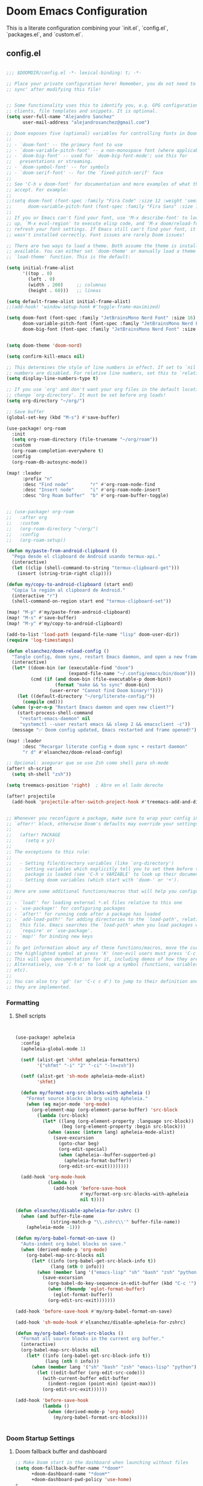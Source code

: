 * Doom Emacs Configuration
This is a literate configuration combining your `init.el`, `config.el`, `packages.el`, and `custom.el`.

** COMMENT init.el
#+PROPERTY: header-args :results none
#+BEGIN_SRC emacs-lisp :tangle ~/.config/doom/init.el
;;; init.el -*- lexical-binding: t; -*-

;; This file controls what Doom modules are enabled and what order they load
;; in. Remember to run 'doom sync' after modifying it!

;; NOTE Press 'SPC h d h' (or 'C-h d h' for non-vim users) to access Doom's
;;      documentation. There you'll find a link to Doom's Module Index where all
;;      of our modules are listed, including what flags they support.

;; NOTE Move your cursor over a module's name (or its flags) and press 'K' (or
;;      'C-c c k' for non-vim users) to view its documentation. This works on
;;      flags as well (those symbols that start with a plus).
;;
;;      Alternatively, press 'gd' (or 'C-c c d') on a module to browse its
;;      directory (for easy access to its source code).

(doom! :input
       ;;bidi              ; (tfel ot) thgir etirw uoy gnipleh
       ;;chinese
       ;;japanese
       ;;layout            ; auie,ctsrnm is the superior home row

       :completion
       ;;company           ; the ultimate code completion backend
       (corfu +orderless)  ; complete with cap(f), cape and a flying feather!
       ;;helm              ; the *other* search engine for love and life
       ;;ido               ; the other *other* search engine...
       ;;ivy               ; a search engine for love and life
       vertico           ; the search engine of the future

       :ui
       ;;deft              ; notational velocity for Emacs
       doom              ; what makes DOOM look the way it does
      .config/doomashboard    ; a nifty splash screen for Emacs
       ;;doom-quit         ; DOOM quit-message prompts when you quit Emacs
       ;;(emoji +unicode)  ; 🙂
       hl-todo           ; highlight TODO/FIXME/NOTE/DEPRECATED/HACK/REVIEW
       ;;indent-guides     ; highlighted indent columns
       ;;ligatures         ; ligatures and symbols to make your code pretty again
       ;;minimap           ; show a map of the code on the side
       modeline          ; snazzy, Atom-inspired modeline, plus API
       ;;nav-flash         ; blink cursor line after big motions
       ;;neotree           ; a project drawer, like NERDTree for vim
       ophints           ; highlight the region an operation acts on
       (popup +defaults)   ; tame sudden yet inevitable temporary windows
       ;;tabs              ; a tab bar for Emacs
       treemacs          ; a project drawer, like neotree but cooler
       ;;unicode           ; extended unicode support for various languages
       (vc-gutter +pretty) ; vcs diff in the fringe
       vi-tilde-fringe   ; fringe tildes to mark beyond EOB
       ;;window-select     ; visually switch windows
       workspaces        ; tab emulation, persistence & separate workspaces
       ;;zen               ; distraction-free coding or writing

       :editor
       (evil +everywhere); come to the dark side, we have cookies
       file-templates    ; auto-snippets for empty files
       fold              ; (nigh) universal code folding
       ;;(format +onsave)  ; automated prettiness
       (format)  ; automated prettiness
       ;;god               ; run Emacs commands without modifier keys
       ;;lispy             ; vim for lisp, for people who don't like vim
       ;;multiple-cursors  ; editing in many places at once
       ;;objed             ; text object editing for the innocent
       ;;parinfer          ; turn lisp into python, sort of
       ;;rotate-text       ; cycle region at point between text candidates
       snippets          ; my elves. They type so I don't have to
       ;;word-wrap         ; soft wrapping with language-aware indent

       :emacs
       dired             ; making dired pretty [functional]
       electric          ; smarter, keyword-based electric-indent
       ;;eww               ; the internet is gross
       ;;ibuffer           ; interactive buffer management
       undo              ; persistent, smarter undo for your inevitable mistakes
       vc                ; version-control and Emacs, sitting in a tree

       :term
       ;;eshell            ; the elisp shell that works everywhere
       ;;shell             ; simple shell REPL for Emacs
       ;;term              ; basic terminal emulator for Emacs
       vterm             ; the best terminal emulation in Emacs

       :checkers
       syntax              ; tasing you for every semicolon you forget
       ;;(spell +flyspell) ; tasing you for misspelling mispelling
       grammar           ; tasing grammar mistake every you make

       :tools
       ;;ansible
       ;;biblio            ; Writes a PhD for you (citation needed)
       ;;collab            ; buffers with friends
       ;;debugger          ; FIXME stepping through code, to help you add bugs
       ;;direnv
       ;;docker
       ;;editorconfig      ; let someone else argue about tabs vs spaces
       ;;ein               ; tame Jupyter notebooks with emacs
       (eval +overlay)     ; run code, run (also, repls)
       lookup              ; navigate your code and its documentation
       ;;lsp               ; M-x vscode
       magit             ; a git porcelain for Emacs
       ;;make              ; run make tasks from Emacs
       ;;pass              ; password manager for nerds
       ;;pdf               ; pdf enhancements
       ;;prodigy           ; FIXME managing external services & code builders
       ;;terraform         ; infrastructure as code
       ;;tmux              ; an API for interacting with tmux
       ;;tree-sitter       ; syntax and parsing, sitting in a tree...
       ;;upload            ; map local to remote projects via ssh/ftp

       :os
       (:if (featurep :system 'macos) macos)  ; improve compatibility with macOS
       ;;tty               ; improve the terminal Emacs experience

       :lang
       ;;agda              ; types of types of types of types...
       ;;beancount         ; mind the GAAP
       ;;(cc +lsp)         ; C > C++ == 1
       ;;clojure           ; java with a lisp
       ;;common-lisp       ; if you've seen one lisp, you've seen them all
       ;;coq               ; proofs-as-programs
       ;;crystal           ; ruby at the speed of c
       ;;csharp            ; unity, .NET, and mono shenanigans
       ;;data              ; config/data formats
       ;;(dart +flutter)   ; paint ui and not much else
       ;;dhall
       ;;elixir            ; erlang done right
       ;;elm               ; care for a cup of TEA?
       emacs-lisp        ; drown in parentheses
       ;;erlang            ; an elegant language for a more civilized age
       ;;ess               ; emacs speaks statistics
       ;;factor
       ;;faust             ; dsp, but you get to keep your soul
       ;;fortran           ; in FORTRAN, GOD is REAL (unless declared INTEGER)
       ;;fsharp            ; ML stands for Microsoft's Language
       ;;fstar             ; (dependent) types and (monadic) effects and Z3
       ;;gdscript          ; the language you waited for
       ;;(go +lsp)         ; the hipster dialect
       ;;(graphql +lsp)    ; Give queries a REST
       ;;(haskell +lsp)    ; a language that's lazier than I am
       ;;hy                ; readability of scheme w/ speed of python
       ;;idris             ; a language you can depend on
       ;;json              ; At least it ain't XML
       ;;(java +lsp)       ; the poster child for carpal tunnel syndrome
       ;;javascript        ; all(hope(abandon(ye(who(enter(here))))))
       ;;julia             ; a better, faster MATLAB
       ;;kotlin            ; a better, slicker Java(Script)
       ;;latex             ; writing papers in Emacs has never been so fun
       ;;lean              ; for folks with too much to prove
       ;;ledger            ; be audit you can be
       ;;lua               ; one-based indices? one-based indices
       markdown          ; writing docs for people to ignore
       ;;nim               ; python + lisp at the speed of c
       ;;nix               ; I hereby declare "nix geht mehr!"
       ;;ocaml             ; an objective camel
       org               ; organize your plain life in plain text
       ;;php               ; perl's insecure younger brother
       ;;plantuml          ; diagrams for confusing people more
       ;;graphviz          ; diagrams for confusing yourself even more
       ;;purescript        ; javascript, but functional
       ;;python            ; beautiful is better than ugly
       ;;qt                ; the 'cutest' gui framework ever
       ;;racket            ; a DSL for DSLs
       ;;raku              ; the artist formerly known as perl6
       ;;rest              ; Emacs as a REST client
       ;;rst               ; ReST in peace
       ;;(ruby +rails)     ; 1.step {|i| p "Ruby is #{i.even? ? 'love' : 'life'}"}
       ;;(rust +lsp)       ; Fe2O3.unwrap().unwrap().unwrap().unwrap()
       ;;scala             ; java, but good
       ;;(scheme +guile)   ; a fully conniving family of lisps
       sh                ; she sells {ba,z,fi}sh shells on the C xor
       ;;sml
       ;;solidity          ; do you need a blockchain? No.
       ;;swift             ; who asked for emoji variables?
       ;;terra             ; Earth and Moon in alignment for performance.
       ;;web               ; the tubes
       ;;yaml              ; JSON, but readable
       ;;zig               ; C, but simpler

       :email
       ;;(mu4e +org +gmail)
       ;;notmuch
       ;;(wanderlust +gmail)

       :app
       ;;calendar
       ;;emms
       ;;everywhere        ; *leave* Emacs!? You must be joking
       ;;irc               ; how neckbeards socialize
       ;;(rss +org)        ; emacs as an RSS reader

       :config
       ;;literate
       (default +bindings +smartparens))

#+END_SRC

** config.el
#+PROPERTY: header-args :results none
#+BEGIN_SRC emacs-lisp :tangle ~/.config/doom/config.el

;;; $DOOMDIR/config.el -*- lexical-binding: t; -*-

;; Place your private configuration here! Remember, you do not need to run 'doom
;; sync' after modifying this file!


;; Some functionality uses this to identify you, e.g. GPG configuration, email
;; clients, file templates and snippets. It is optional.
(setq user-full-name "Alejandro Sanchez"
      user-mail-address "alejandrosanchez@gmail.com")

;; Doom exposes five (optional) variables for controlling fonts in Doom:
;;
;; - `doom-font' -- the primary font to use
;; - `doom-variable-pitch-font' -- a non-monospace font (where applicable)
;; - `doom-big-font' -- used for `doom-big-font-mode'; use this for
;;   presentations or streaming.
;; - `doom-symbol-font' -- for symbols
;; - `doom-serif-font' -- for the `fixed-pitch-serif' face
;;
;; See 'C-h v doom-font' for documentation and more examples of what they
;; accept. For example:
;;
;;(setq doom-font (font-spec :family "Fira Code" :size 12 :weight 'semi-light)
;;      doom-variable-pitch-font (font-spec :family "Fira Sans" :size 13))
;;
;; If you or Emacs can't find your font, use 'M-x describe-font' to look them
;; up, `M-x eval-region' to execute elisp code, and 'M-x doom/reload-font' to
;; refresh your font settings. If Emacs still can't find your font, it likely
;; wasn't installed correctly. Font issues are rarely Doom issues!

;; There are two ways to load a theme. Both assume the theme is installed and
;; available. You can either set `doom-theme' or manually load a theme with the
;; `load-theme' function. This is the default:

(setq initial-frame-alist
      '((top . 0)
        (left . 0)
        (width . 200)     ;; columnas
        (height . 60)))   ;; líneas

(setq default-frame-alist initial-frame-alist)
;;(add-hook! 'window-setup-hook #'toggle-frame-maximized)

(setq doom-font (font-spec :family "JetBrainsMono Nerd Font" :size 16)
      doom-variable-pitch-font (font-spec :family "JetBrainsMono Nerd Font" :size 16)
      doom-big-font (font-spec :family "JetBrainsMono Nerd Font" :size 24))


(setq doom-theme 'doom-nord)

(setq confirm-kill-emacs nil)

;; This determines the style of line numbers in effect. If set to `nil', line
;; numbers are disabled. For relative line numbers, set this to `relative'.
(setq display-line-numbers-type t)

;; If you use `org' and don't want your org files in the default location below,
;; change `org-directory'. It must be set before org loads!
(setq org-directory "~/org/")

;; Save buffer
(global-set-key (kbd "M-s") #'save-buffer)

(use-package! org-roam
  :init
  (setq org-roam-directory (file-truename "~/org/roam"))
  :custom
  (org-roam-completion-everywhere t)
  :config
  (org-roam-db-autosync-mode))

(map! :leader
      :prefix "n"
      :desc "Find node"        "r" #'org-roam-node-find
      :desc "Insert node"      "i" #'org-roam-node-insert
      :desc "Org Roam buffer"  "b" #'org-roam-buffer-toggle)


;; (use-package! org-roam
;;   :after org
;;   :custom
;;   (org-roam-directory "~/org/")
;;   :config
;;   (org-roam-setup))

(defun my/paste-from-android-clipboard ()
  "Pega desde el clipboard de Android usando termux-api."
  (interactive)
  (let ((clip (shell-command-to-string "termux-clipboard-get")))
    (insert (string-trim-right clip))))

(defun my/copy-to-android-clipboard (start end)
  "Copia la región al clipboard de Android."
  (interactive "r")
  (shell-command-on-region start end "termux-clipboard-set"))

(map! "M-p" #'my/paste-from-android-clipboard)
(map! "M-s" #'save-buffer)
(map! "M-y" #'my/copy-to-android-clipboard)

(add-to-list 'load-path (expand-file-name "lisp" doom-user-dir))
(require 'log-timestamps)

(defun elsanchez/doom-reload-config ()
  "Tangle config, doom sync, restart Emacs daemon, and open a new frame."
  (interactive)
  (let* ((doom-bin (or (executable-find "doom")
                       (expand-file-name "~/.config/emacs/bin/doom"))) ;; fallback
         (cmd (if (and doom-bin (file-executable-p doom-bin))
                  (format "make && %s sync" doom-bin)
                (user-error "Cannot find Doom binary!"))))
    (let ((default-directory "~/org/literate-config/"))
      (compile cmd)))
  (when (y-or-n-p "Restart Emacs daemon and open new client?")
    (start-process-shell-command
     "restart-emacs-daemon" nil
     "systemctl --user restart emacs && sleep 2 && emacsclient -c"))
  (message "✅ Doom config updated, Emacs restarted and frame opened!"))

(map! :leader
      :desc "Recargar literate config + doom sync + restart daemon"
      "r d" #'elsanchez/doom-reload-config)

;; Opcional: asegurar que se use Zsh como shell para sh-mode
(after! sh-script
  (setq sh-shell "zsh"))

(setq treemacs-position 'right)  ; Abre en el lado derecho

(after! projectile
  (add-hook 'projectile-after-switch-project-hook #'treemacs-add-and-display-current-project-exclusively))


;; Whenever you reconfigure a package, make sure to wrap your config in an
;; `after!' block, otherwise Doom's defaults may override your settings. E.g.
;;
;;   (after! PACKAGE
;;     (setq x y))
;;
;; The exceptions to this rule:
;;
;;   - Setting file/directory variables (like `org-directory')
;;   - Setting variables which explicitly tell you to set them before their
;;     package is loaded (see 'C-h v VARIABLE' to look up their documentation).
;;   - Setting doom variables (which start with 'doom-' or '+').
;;
;; Here are some additional functions/macros that will help you configure Doom.
;;
;; - `load!' for loading external *.el files relative to this one
;; - `use-package!' for configuring packages
;; - `after!' for running code after a package has loaded
;; - `add-load-path!' for adding directories to the `load-path', relative to
;;   this file. Emacs searches the `load-path' when you load packages with
;;   `require' or `use-package'.
;; - `map!' for binding new keys
;;
;; To get information about any of these functions/macros, move the cursor over
;; the highlighted symbol at press 'K' (non-evil users must press 'C-c c k').
;; This will open documentation for it, including demos of how they are used.
;; Alternatively, use `C-h o' to look up a symbol (functions, variables, faces,
;; etc).
;;
;; You can also try 'gd' (or 'C-c c d') to jump to their definition and see how
;; they are implemented.

#+END_SRC

#+RESULTS:
: elsanchez/doom-reload-config

*** Formatting
**** Shell scripts
#+PROPERTY: header-args :results none
#+BEGIN_SRC emacs-lisp :tangle ~/.config/doom/config.el


(use-package! apheleia
  :config
  (apheleia-global-mode 1)

  (setf (alist-get 'shfmt apheleia-formatters)
        '("shfmt" "-i" "2" "-ci" "-ln=zsh"))

  (setf (alist-get 'sh-mode apheleia-mode-alist)
        'shfmt)

  (defun my/format-org-src-blocks-with-apheleia ()
    "Format source blocks in Org using Apheleia."
    (when (eq major-mode 'org-mode)
      (org-element-map (org-element-parse-buffer) 'src-block
        (lambda (src-block)
          (let* ((lang (org-element-property :language src-block))
                 (beg (org-element-property :begin src-block)))
            (when (assoc (intern lang) apheleia-mode-alist)
              (save-excursion
                (goto-char beg)
                (org-edit-special)
                (when (apheleia--buffer-supported-p)
                  (apheleia-format-buffer))
                (org-edit-src-exit))))))))

  (add-hook 'org-mode-hook
            (lambda ()
              (add-hook 'before-save-hook
                        #'my/format-org-src-blocks-with-apheleia
                        nil t))))

(defun elsanchez/disable-apheleia-for-zshrc ()
  (when (and buffer-file-name
             (string-match-p "\\.zshrc\\'" buffer-file-name))
    (apheleia-mode -1)))

(defun my/org-babel-format-on-save ()
  "Auto-indent org babel blocks on save."
  (when (derived-mode-p 'org-mode)
    (org-babel-map-src-blocks nil
      (let* ((info (org-babel-get-src-block-info t))
             (lang (nth 0 info)))
        (when (member lang '("emacs-lisp" "sh" "bash" "zsh" "python" "elisp"))
          (save-excursion
            (org-babel-do-key-sequence-in-edit-buffer (kbd "C-c '"))
            (when (fboundp 'eglot-format-buffer)
              (eglot-format-buffer))
            (org-edit-src-exit)))))))

(add-hook 'before-save-hook #'my/org-babel-format-on-save)

(add-hook 'sh-mode-hook #'elsanchez/disable-apheleia-for-zshrc)

(defun my/org-babel-format-src-blocks ()
  "Format all source blocks in the current org buffer."
  (interactive)
  (org-babel-map-src-blocks nil
    (let* ((info (org-babel-get-src-block-info t))
           (lang (nth 0 info)))
      (when (member lang '("sh" "bash" "zsh" "emacs-lisp" "python"))
        (let ((edit-buffer (org-edit-src-code)))
          (with-current-buffer edit-buffer
            (indent-region (point-min) (point-max)))
          (org-edit-src-exit))))))

(add-hook 'before-save-hook
          (lambda ()
            (when (derived-mode-p 'org-mode)
              (my/org-babel-format-src-blocks))))


#+END_SRC

#+RESULTS:
| elsanchez/disable-apheleia-for-zshrc | evil-collection-sh-script-set-evil-shift-width | rainbow-delimiters-mode | +sh-init-extra-fontification-h | +lookup--init-sh-mode-handlers-h | +electric--init-sh-mode-h | sh-electric-here-document-mode |


*** Doom Startup Settings
**** Doom fallback buffer and dashboard
#+PROPERTY: header-args :results none
#+BEGIN_SRC emacs-lisp :tangle ~/.config/doom/config.el
;; Make Doom start in the dashboard when launching without files
(setq doom-fallback-buffer-name "*doom*"
      +doom-dashboard-name "*doom*"
      +doom-dashboard-pwd-policy 'use-home)
+
;; Make sure Emacsclient opens a clean frame properly
(setq server-client-instructions nil) ;; No annoying message when opening new emacsclient frames
#+END_SRC

#+RESULTS:

**** Clean up workspaces on startup
#+PROPERTY: header-args :results none
#+BEGIN_SRC emacs-lisp :tangle ~/.config/doom/config.el
(setq treemacs-position 'right)  ; Abre en el lado derecho

(after! projectile
  (add-hook 'projectile-after-switch-project-hook #'treemacs-add-and-display-current-project-exclusively))

(defun elsanchez/cleanup-workspaces-on-startup ()
  "Delete all extra workspaces if Emacs started without files."
  (when (and (bound-and-true-p persp-mode)
             (= (length (persp-names)) 1) ;; Only *scratch* or *doom*
             (get-buffer "*doom*"))
    (+workspace/delete-other)))

(add-hook 'emacs-startup-hook #'elsanchez/cleanup-workspaces-on-startup)
#+END_SRC

#+RESULTS:
| elsanchez/cleanup-workspaces-on-startup |

** packages.el
#+PROPERTY: header-args :results none
#+BEGIN_SRC emacs-lisp :tangle ~/.config/doom/packages.el
;; -*- no-byte-compile: t; -*-
;;; $DOOMDIR/packages.el

;; To install a package with Doom you must declare them here and run 'doom sync'
;; on the command line, then restart Emacs for the changes to take effect -- or

(package! ws-butler :recipe (:host github :repo "lewang/ws-butler"))
(package! org-roam)
(package! apheleia)
;;(package! ws-butler :disable t)
;; To install SOME-PACKAGE from MELPA, ELPA or emacsmirror:
;; (package! some-package)

;; To install a package directly from a remote git repo, you must specify a
;; `:recipe'. You'll find documentation on what `:recipe' accepts here:
;; https://github.com/radian-software/straight.el#the-recipe-format
;; (package! another-package
;;   :recipe (:host github :repo "username/repo"))

;; If the package you are trying to install does not contain a PACKAGENAME.el
;; file, or is located in a subdirectory of the repo, you'll need to specify
;; `:files' in the `:recipe':
;; (package! this-package
;;   :recipe (:host github :repo "username/repo"
;;            :files ("some-file.el" "src/lisp/*.el")))

;; If you'd like to disable a package included with Doom, you can do so here
;; with the `:disable' property:
;; (package! builtin-package :disable t)

;; You can override the recipe of a built in package without having to specify
;; all the properties for `:recipe'. These will inherit the rest of its recipe
;; from Doom or MELPA/ELPA/Emacsmirror:
;; (package! builtin-package :recipe (:nonrecursive t))
;; (package! builtin-package-2 :recipe (:repo "myfork/package"))

;; Specify a `:branch' to install a package from a particular branch or tag.
;; This is required for some packages whose default branch isn't 'master' (which
;; our package manager can't deal with; see radian-software/straight.el#279)
;; (package! builtin-package :recipe (:branch "develop"))

;; Use `:pin' to specify a particular commit to install.
;; (package! builtin-package :pin "1a2b3c4d5e")


;; Doom's packages are pinned to a specific commit and updated from release to
;; release. The `unpin!' macro allows you to unpin single packages...
;; (unpin! pinned-package)
;; ...or multiple packages
;; (unpin! pinned-package another-pinned-package)
;; ...Or *all* packages (NOT RECOMMENDED; will likely break things)
;; (unpin! t)

#+END_SRC

** custom.el
#+PROPERTY: header-args :results none
#+BEGIN_SRC emacs-lisp :tangle ~/.config/doom/custom.el
;;; -*- lexical-binding: t -*-
(custom-set-variables
 ;; custom-set-variables was added by Custom.
 ;; If you edit it by hand, you could mess it up, so be careful.
 ;; Your init file should contain only one such instance.
 ;; If there is more than one, they won't work right.
 '(custom-safe-themes
   '("34cf3305b35e3a8132a0b1bdf2c67623bc2cb05b125f8d7d26bd51fd16d547ec" default))
 '(package-selected-packages
   '(all-the-icons-nerd-fonts treemacs-all-the-icons all-the-icons gptel gptel-aibo org-roam org-roam-ui)))
(custom-set-faces
 ;; custom-set-faces was added by Custom.
 ;; If you edit it by hand, you could mess it up, so be careful.
 ;; Your init file should contain only one such instance.
 ;; If there is more than one, they won't work right.
 )

#+END_SRC

** lisp/log-timestamps.el
#+PROPERTY: header-args :results none
#+BEGIN_SRC emacs-lisp :tangle ~/.config/doom/lisp/log-timestamps.el
;;; log-timestamps.el --- Highlight epoch timestamps in human-readable form -*- lexical-binding: t; -*-

;;; Commentary:
;; Minor mode to detect and overlay 13-digit millisecond timestamps with human-readable UTC dates.
;; Integrated with Doom Emacs keybindings using SPC t.

;;; Code:

(defgroup log-timestamps nil
  "Overlay millisecond timestamps with human-readable time."
  :group 'convenience)

(defcustom log-timestamps-regex "\\b1[0-9]\\{12\\}\\b"
  "Regular expression to match millisecond timestamps."
  :type 'regexp
  :group 'log-timestamps)

(defun log-timestamps--millis-to-date (s)
  "Convert millisecond timestamp S (string) to human-readable date."
  (let ((ts (/ (string-to-number s) 1000)))
    (format-time-string " → %Y-%m-%d %H:%M:%S" (seconds-to-time ts))))

(defun log-timestamps--apply-overlays ()
  "Apply overlays to all matching timestamps in the current buffer."
  (save-excursion
    (goto-char (point-min))
    (while (re-search-forward log-timestamps-regex nil t)
      (let* ((start (match-beginning 0))
             (end (match-end 0))
             (text (match-string 0))
             (ov (make-overlay end end)))
        (overlay-put ov 'after-string
                     (propertize (log-timestamps--millis-to-date text)
                                 'face 'font-lock-comment-face))
        (overlay-put ov 'log-timestamps t)))))

(defun log-timestamps-clear-overlays ()
  "Clear all overlays added by log-timestamps."
  (interactive)
  (remove-overlays (point-min) (point-max) 'log-timestamps t))

(defun log-timestamps-refresh ()
  "Refresh overlays by clearing and reapplying them."
  (interactive)
  (log-timestamps-clear-overlays)
  (log-timestamps--apply-overlays))

(defun log-timestamps--after-change (_beg _end _len)
  "Hook to refresh overlays after buffer changes."
  (when log-timestamps-mode
    (log-timestamps-refresh)))

;;;###autoload
(define-minor-mode log-timestamps-mode
  "Minor mode to overlay 13-digit millisecond timestamps with readable dates."
  :lighter " ⏱"
  (if log-timestamps-mode
      (progn
        (log-timestamps--apply-overlays)
        (add-hook 'after-change-functions #'log-timestamps--after-change nil t))
    (log-timestamps-clear-overlays)
    (remove-hook 'after-change-functions #'log-timestamps--after-change t)))

;;;###autoload
(defun log-timestamps-enable-in-buffer ()
  "Enable log-timestamps mode in the current buffer."
  (log-timestamps-mode 1))

;;;autoload
(defun log-timestamps-replace-in-buffer ()
  "Replace 13-digit millisecond timestamps with human-readable dates in the current buffer."
  (interactive)
  (save-excursion
    (goto-char (point-min))
    (let ((regex "\\b1[0-9]\\{12\\}\\b"))
      (while (re-search-forward regex nil t)
        (let* ((raw (match-string 0))
               (secs (/ (string-to-number raw) 1000))
               (date (format-time-string "%Y-%m-%d %H:%M:%S" (seconds-to-time secs))))
          (replace-match date t t))))))

;; Auto-enable in common modes
(dolist (hook '(json-mode-hook
                org-mode-hook
                logview-mode-hook
                prog-mode-hook))
  (add-hook hook #'log-timestamps-enable-in-buffer))

(add-hook 'csv-mode-hook
          (lambda ()
            (when (y-or-n-p "Reemplazar timestamps por fechas legibles?")
              (log-timestamps-replace-in-buffer))))

;; Doom Emacs keybindings (SPC t)
(when (featurep 'evil) ; Only define if Doom/general.el is available
  (with-eval-after-load 'general
    (general-define-key
     :states '(normal visual)
     :prefix "SPC"
     :non-normal-prefix "M-SPC"
     :keymaps 'override
     "t T" '(log-timestamps-mode :which-key "toggle timestamp overlay")
     "t r" '(log-timestamps-refresh :which-key "refresh overlays")
     "t c" '(log-timestamps-clear-overlays :which-key "clear overlays"))))

(provide 'log-timestamps)
;;; log-timestamps.el ends here

;; Activar automáticamente en ciertos modos
(dolist (hook '(json-mode-hook
                logview-mode-hook
                prog-mode-hook
                org-mode-hook))
  (add-hook hook #'log-timestamps-mode))

(add-hook 'csv-mode-hook
          (lambda ()
            (when (y-or-n-p "Replace timestamps with human readable dates?")
              (log-timestamps-replace-in-buffer))))
(map! :mode csv-mode
      :leader
      :desc "Replace timestamps with date"
      "t R" #'log-timestamps-replace-in-buffer)

#+END_SRC
